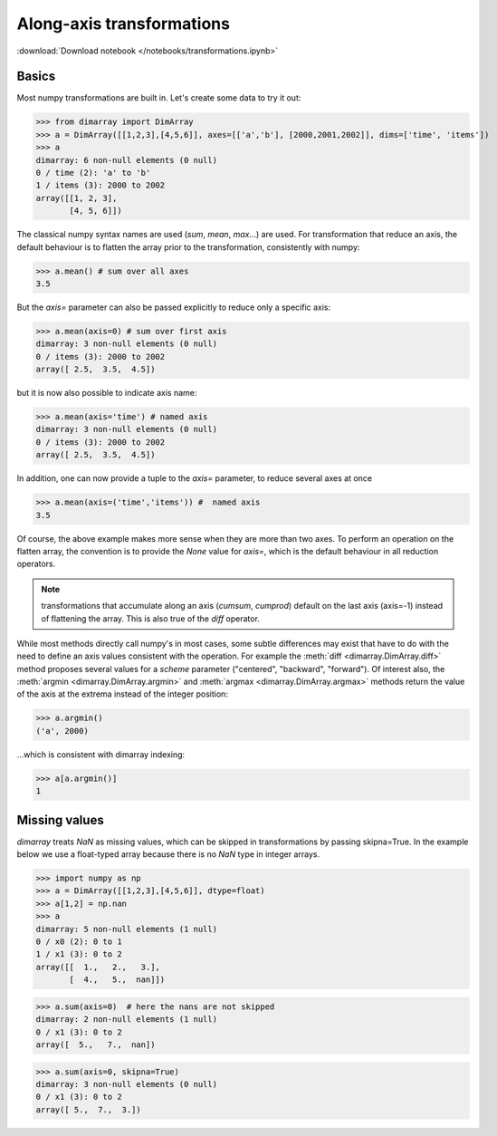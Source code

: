 .. This file was generated automatically from the ipython notebook:
.. notebooks/transformations.ipynb
.. To modify this file, edit the source notebook and execute "make rst"

.. _page_transformations:


Along-axis transformations
==========================
:download:`Download notebook </notebooks/transformations.ipynb>` 


.. _Basics:

Basics
------

Most numpy transformations are built in. Let's create some data to try it out:

>>> from dimarray import DimArray
>>> a = DimArray([[1,2,3],[4,5,6]], axes=[['a','b'], [2000,2001,2002]], dims=['time', 'items'])
>>> a
dimarray: 6 non-null elements (0 null)
0 / time (2): 'a' to 'b'
1 / items (3): 2000 to 2002
array([[1, 2, 3],
       [4, 5, 6]])

The classical numpy syntax names are used (`sum`, `mean`, `max`...) are used. For transformation that reduce an axis, the default behaviour is to flatten the array prior to the transformation, consistently with numpy:

>>> a.mean() # sum over all axes
3.5

But the `axis=` parameter can also be passed explicitly to reduce only a specific axis:

>>> a.mean(axis=0) # sum over first axis 
dimarray: 3 non-null elements (0 null)
0 / items (3): 2000 to 2002
array([ 2.5,  3.5,  4.5])

but it is now also possible to indicate axis name:

>>> a.mean(axis='time') # named axis
dimarray: 3 non-null elements (0 null)
0 / items (3): 2000 to 2002
array([ 2.5,  3.5,  4.5])

In addition, one can now provide a tuple to the `axis=` parameter, to reduce several axes at once

>>> a.mean(axis=('time','items')) #  named axis
3.5

Of course, the above example makes more sense when they are more than two axes. To perform an operation on the flatten array, the convention is to provide the `None` value for `axis=`, which is the default behaviour in all reduction operators.

..  note :: transformations that accumulate along an axis (`cumsum`, `cumprod`) default on the last axis (axis=-1) instead of flattening the array. This is also true of the `diff` operator. 

While most methods directly call numpy's in most cases, some subtle differences may exist that have to do with the need to define an axis values consistent with the operation. For example the :meth:`diff <dimarray.DimArray.diff>` method proposes several values for a `scheme` parameter ("centered", "backward", "forward"). Of interest also, the :meth:`argmin <dimarray.DimArray.argmin>` and :meth:`argmax <dimarray.DimArray.argmax>` methods return the value of the axis at the extrema instead of the integer position:

>>> a.argmin() 
('a', 2000)

...which is consistent with dimarray indexing:

>>> a[a.argmin()]
1

.. _Missing_values:

Missing values
--------------

`dimarray` treats `NaN` as missing values, which can be skipped in transformations by passing skipna=True. In the example below we use a float-typed array because there is no `NaN` type in integer arrays.

>>> import numpy as np
>>> a = DimArray([[1,2,3],[4,5,6]], dtype=float)
>>> a[1,2] = np.nan
>>> a
dimarray: 5 non-null elements (1 null)
0 / x0 (2): 0 to 1
1 / x1 (3): 0 to 2
array([[  1.,   2.,   3.],
       [  4.,   5.,  nan]])

>>> a.sum(axis=0)  # here the nans are not skipped
dimarray: 2 non-null elements (1 null)
0 / x1 (3): 0 to 2
array([  5.,   7.,  nan])

>>> a.sum(axis=0, skipna=True)
dimarray: 3 non-null elements (0 null)
0 / x1 (3): 0 to 2
array([ 5.,  7.,  3.])
